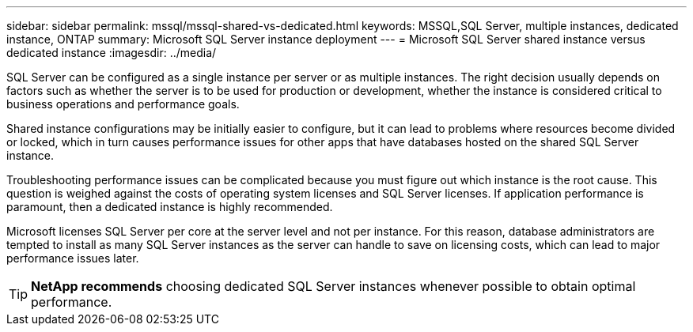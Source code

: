---
sidebar: sidebar
permalink: mssql/mssql-shared-vs-dedicated.html
keywords: MSSQL,SQL Server, multiple instances, dedicated instance, ONTAP
summary: Microsoft SQL Server instance deployment
---
= Microsoft SQL Server shared instance versus dedicated instance
:imagesdir: ../media/

[.lead]
SQL Server can be configured as a single instance per server or as multiple instances. The right decision usually depends on factors such as whether the server is to be used for production or development,  whether the instance is considered critical to business operations and performance goals.

Shared instance configurations may be initially easier to configure, but it can lead to problems where resources become divided or locked, which in turn causes performance issues for other apps that have databases hosted on the shared SQL Server instance.

Troubleshooting performance issues can be complicated because you must figure out which instance is the root cause. This question is weighed against the costs of operating system licenses and SQL Server licenses. If application performance is paramount, then a dedicated instance is highly recommended.

Microsoft licenses SQL Server per core at the server level and not per instance. For this reason, database administrators are tempted to install as many SQL Server instances as the server can handle to save on licensing costs, which can lead to major performance issues later.

[TIP]
*NetApp recommends* choosing dedicated SQL Server instances whenever possible to obtain optimal performance. 


